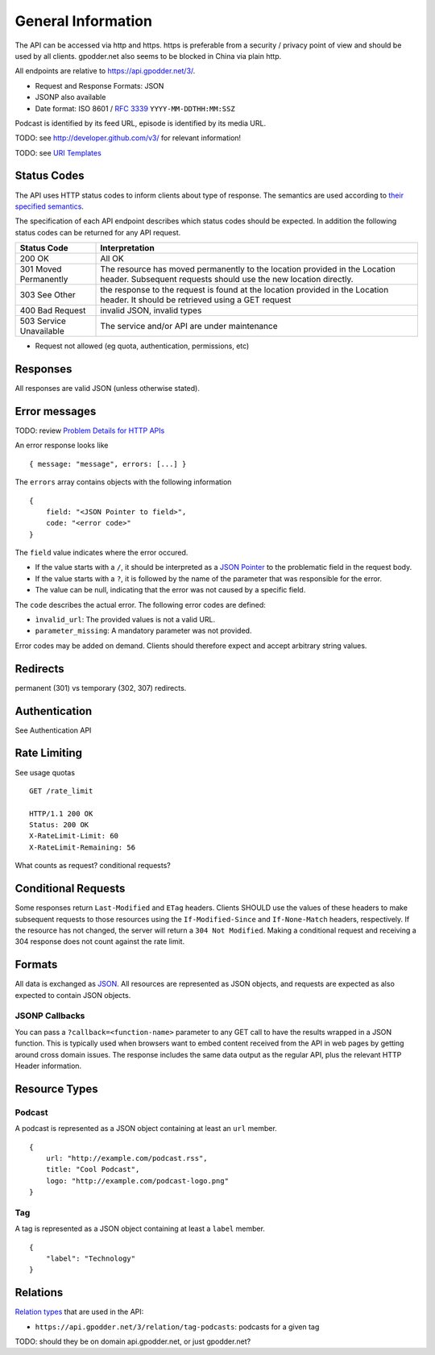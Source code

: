 General Information
===================

The API can be accessed via http and https. https is preferable from a security
/ privacy point of view and should be used by all clients. gpodder.net also
seems to be blocked in China via plain http.

All endpoints are relative to https://api.gpodder.net/3/.


* Request and Response Formats: JSON
* JSONP also available
* Date format: ISO 8601 / `RFC 3339 <http://tools.ietf.org/html/rfc3339>`_
  ``YYYY-MM-DDTHH:MM:SSZ``

Podcast is identified by its feed URL, episode is identified by its media URL.

TODO: see http://developer.github.com/v3/ for relevant information!

TODO: see `URI Templates <http://tools.ietf.org/html/rfc6570>`_


Status Codes
------------

The API uses HTTP status codes to inform clients about type of response. The
semantics are used according to `their specified semantics
<http://www.iana.org/assignments/http-status-codes/>`_.

The specification of each API endpoint describes which status codes should be
expected. In addition the following status codes can be returned for any API
request.

+----------------------------+-----------------------------------------------+
| Status Code                | Interpretation                                |
+============================+===============================================+
| 200 OK                     | All OK                                        |
+----------------------------+-----------------------------------------------+
| 301 Moved Permanently      | The resource has moved permanently to the     |
|                            | location provided in the Location header.     |
|                            | Subsequent requests should use the new        |
|                            | location directly.                            |
+----------------------------+-----------------------------------------------+
| 303 See Other              | the response to the request is found at the   |
|                            | location provided in the Location header. It  |
|                            | should be retrieved using a GET request       |
+----------------------------+-----------------------------------------------+
| 400 Bad Request            | invalid JSON, invalid types                   |
+----------------------------+-----------------------------------------------+
| 503 Service Unavailable    | The service and/or API are under maintenance  |
+----------------------------+-----------------------------------------------+

* Request not allowed (eg quota, authentication, permissions, etc)


Responses
---------

All responses are valid JSON (unless otherwise stated).


Error messages
--------------

TODO: review `Problem Details for HTTP APIs
<http://tools.ietf.org/html/draft-nottingham-http-problem>`_

An error response looks like ::

    { message: "message", errors: [...] }

The ``errors`` array contains objects with the following information ::

    {
        field: "<JSON Pointer to field>",
        code: "<error code>"
    }

The ``field`` value indicates where the error occured.

* If the value starts with a ``/``, it should be interpreted as a `JSON Pointer
  <http://tools.ietf.org/html/rfc6901>`_ to the problematic field in the
  request body.

* If the value starts with a ``?``, it is followed by the name of the parameter
  that was responsible for the error.

* The value can be null, indicating that the error was not caused by a specific
  field.

The ``code`` describes the actual error. The following error codes are defined:

* ``ìnvalid_url``: The provided values is not a valid URL.
* ``parameter_missing``: A mandatory parameter was not provided.

Error codes may be added on demand. Clients should therefore expect and accept
arbitrary string values.


Redirects
---------

permanent (301) vs temporary (302, 307) redirects.


Authentication
--------------

See Authentication API



Rate Limiting
-------------

See usage quotas ::

    GET /rate_limit

    HTTP/1.1 200 OK
    Status: 200 OK
    X-RateLimit-Limit: 60
    X-RateLimit-Remaining: 56

What counts as request? conditional requests?



Conditional Requests
--------------------

Some responses return ``Last-Modified`` and ``ETag`` headers. Clients SHOULD
use the values of these headers to make subsequent requests to those resources
using the ``If-Modified-Since`` and ``If-None-Match`` headers, respectively. If
the resource has not changed, the server will return a ``304 Not Modified``.
Making a conditional request and receiving a 304 response does not count
against the rate limit.


Formats
-------

All data is exchanged as `JSON <http://tools.ietf.org/html/rfc4627>`_. All
resources are represented as JSON objects, and requests are expected as also
expected to contain JSON objects.


JSONP Callbacks
^^^^^^^^^^^^^^^

You can pass a ``?callback=<function-name>`` parameter to any GET call to have
the results wrapped in a JSON function. This is typically used when browsers
want to embed content received from the API in web pages by getting around
cross domain issues. The response includes the same data output as the regular
API, plus the relevant HTTP Header information.


Resource Types
--------------

.. _podcast-type:

Podcast
^^^^^^^

A podcast is represented as a JSON object containing at least an ``url``
member. ::

    {
        url: "http://example.com/podcast.rss",
        title: "Cool Podcast",
        logo: "http://example.com/podcast-logo.png"
    }


.. _tag-type:

Tag
^^^

A tag is represented as a JSON object containing at least a ``label``
member. ::

    {
        "label": "Technology"
    }


Relations
---------

`Relation types <http://tools.ietf.org/html/rfc5988#section-5.3>`_ that are
used in the API:

* ``https://api.gpodder.net/3/relation/tag-podcasts``: podcasts for a given tag

TODO: should they be on domain api.gpodder.net, or just gpodder.net?

